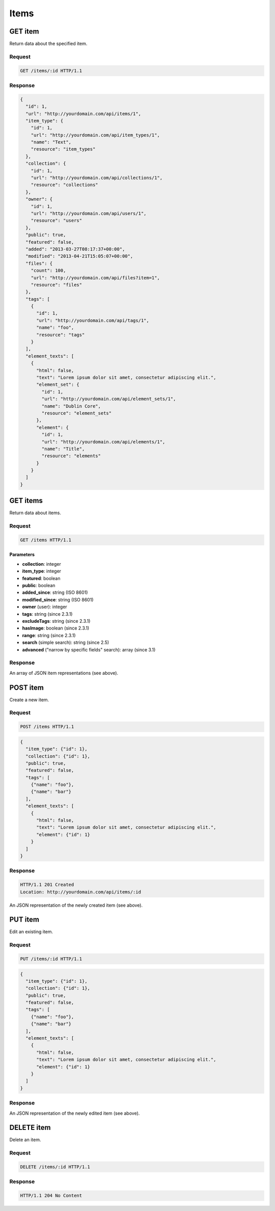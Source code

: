 #####
Items
#####

GET item
--------

Return data about the specified item.

Request
~~~~~~~

.. code-block:: http

    GET /items/:id HTTP/1.1

Response
~~~~~~~~

.. code-block:: json

    {
      "id": 1,
      "url": "http://yourdomain.com/api/items/1",
      "item_type": {
        "id": 1, 
        "url": "http://yourdomain.com/api/item_types/1", 
        "name": "Text", 
        "resource": "item_types"
      },
      "collection": {
        "id": 1, 
        "url": "http://yourdomain.com/api/collections/1", 
        "resource": "collections"
      },
      "owner": {
        "id": 1, 
        "url": "http://yourdomain.com/api/users/1", 
        "resource": "users"
      },
      "public": true,
      "featured": false,
      "added": "2013-03-27T08:17:37+00:00",
      "modified": "2013-04-21T15:05:07+00:00", 
      "files": {
        "count": 100, 
        "url": "http://yourdomain.com/api/files?item=1", 
        "resource": "files"
      },
      "tags": [
        {
          "id": 1, 
          "url": "http://yourdomain.com/api/tags/1", 
          "name": "foo", 
          "resource": "tags"
        }
      ],
      "element_texts": [
        {
          "html": false,
          "text": "Lorem ipsum dolor sit amet, consectetur adipiscing elit.",
          "element_set": {
            "id": 1, 
            "url": "http://yourdomain.com/api/element_sets/1", 
            "name": "Dublin Core", 
            "resource": "element_sets"
          },
          "element": {
            "id": 1, 
            "url": "http://yourdomain.com/api/elements/1", 
            "name": "Title", 
            "resource": "elements"
          }
        }
      ]
    }

GET items
---------

Return data about items.

Request
~~~~~~~

.. code-block:: http

    GET /items HTTP/1.1

Parameters
^^^^^^^^^^

-  **collection**: integer
-  **item\_type**: integer
-  **featured**: boolean
-  **public**: boolean
-  **added\_since**: string (ISO 8601)
-  **modified\_since**: string (ISO 8601)
-  **owner** (user): integer
-  **tags**: string (since 2.3.1)
-  **excludeTags**: string (since 2.3.1)
-  **hasImage**: boolean (since 2.3.1)
-  **range**: string (since 2.3.1)
-  **search** (simple search): string (since 2.5)
-  **advanced** ("narrow by specific fields" search): array (since 3.1)


Response
~~~~~~~~

An array of JSON item representations (see above).

POST item
---------

Create a new item.

Request
~~~~~~~

.. code-block:: http

    POST /items HTTP/1.1

.. code-block:: json

    {
      "item_type": {"id": 1},
      "collection": {"id": 1},
      "public": true,
      "featured": false,
      "tags": [
        {"name": "foo"},
        {"name": "bar"} 
      ],
      "element_texts": [
        {
          "html": false,
          "text": "Lorem ipsum dolor sit amet, consectetur adipiscing elit.",
          "element": {"id": 1}
        }
      ]
    }

Response
~~~~~~~~

.. code-block:: http

    HTTP/1.1 201 Created
    Location: http://yourdomain.com/api/items/:id

An JSON representation of the newly created item (see above).

PUT item
--------

Edit an existing item.

Request
~~~~~~~

.. code-block:: http

    PUT /items/:id HTTP/1.1

.. code-block:: json

    {
      "item_type": {"id": 1},
      "collection": {"id": 1},
      "public": true,
      "featured": false,
      "tags": [
        {"name": "foo"},
        {"name": "bar"} 
      ],
      "element_texts": [
        {
          "html": false,
          "text": "Lorem ipsum dolor sit amet, consectetur adipiscing elit.",
          "element": {"id": 1}
        }
      ]
    }

Response
~~~~~~~~

An JSON representation of the newly edited item (see above).

DELETE item
-----------

Delete an item.

Request
~~~~~~~

.. code-block:: http

    DELETE /items/:id HTTP/1.1

Response
~~~~~~~~

.. code-block:: http

    HTTP/1.1 204 No Content
